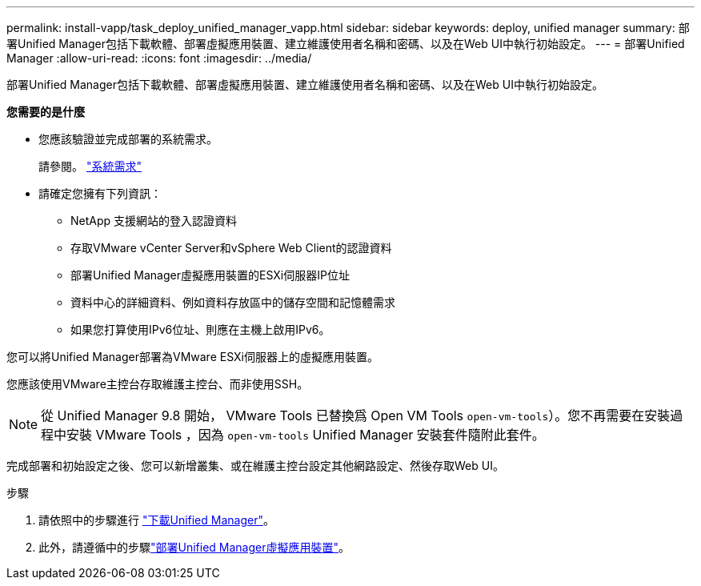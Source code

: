 ---
permalink: install-vapp/task_deploy_unified_manager_vapp.html 
sidebar: sidebar 
keywords: deploy, unified manager 
summary: 部署Unified Manager包括下載軟體、部署虛擬應用裝置、建立維護使用者名稱和密碼、以及在Web UI中執行初始設定。 
---
= 部署Unified Manager
:allow-uri-read: 
:icons: font
:imagesdir: ../media/


[role="lead"]
部署Unified Manager包括下載軟體、部署虛擬應用裝置、建立維護使用者名稱和密碼、以及在Web UI中執行初始設定。

*您需要的是什麼*

* 您應該驗證並完成部署的系統需求。
+
請參閱。 link:concept_requirements_for_installing_unified_manager.html["系統需求"]

* 請確定您擁有下列資訊：
+
** NetApp 支援網站的登入認證資料
** 存取VMware vCenter Server和vSphere Web Client的認證資料
** 部署Unified Manager虛擬應用裝置的ESXi伺服器IP位址
** 資料中心的詳細資料、例如資料存放區中的儲存空間和記憶體需求
** 如果您打算使用IPv6位址、則應在主機上啟用IPv6。




您可以將Unified Manager部署為VMware ESXi伺服器上的虛擬應用裝置。

您應該使用VMware主控台存取維護主控台、而非使用SSH。

[NOTE]
====
從 Unified Manager 9.8 開始， VMware Tools 已替換爲 Open VM Tools  `open-vm-tools`）。您不再需要在安裝過程中安裝 VMware Tools ，因為 `open-vm-tools` Unified Manager 安裝套件隨附此套件。

====
完成部署和初始設定之後、您可以新增叢集、或在維護主控台設定其他網路設定、然後存取Web UI。

.步驟
. 請依照中的步驟進行 link:task_download_unified_manager_ova_file.html["下載Unified Manager"]。
. 此外，請遵循中的步驟link:task_deploy_unified_manager_virtual_appliance_vapp.html["部署Unified Manager虛擬應用裝置"]。

